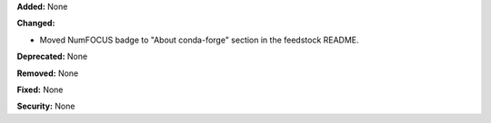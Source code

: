 **Added:** None

**Changed:**

* Moved NumFOCUS badge to "About conda-forge" section in the feedstock README.

**Deprecated:** None

**Removed:** None

**Fixed:** None

**Security:** None
